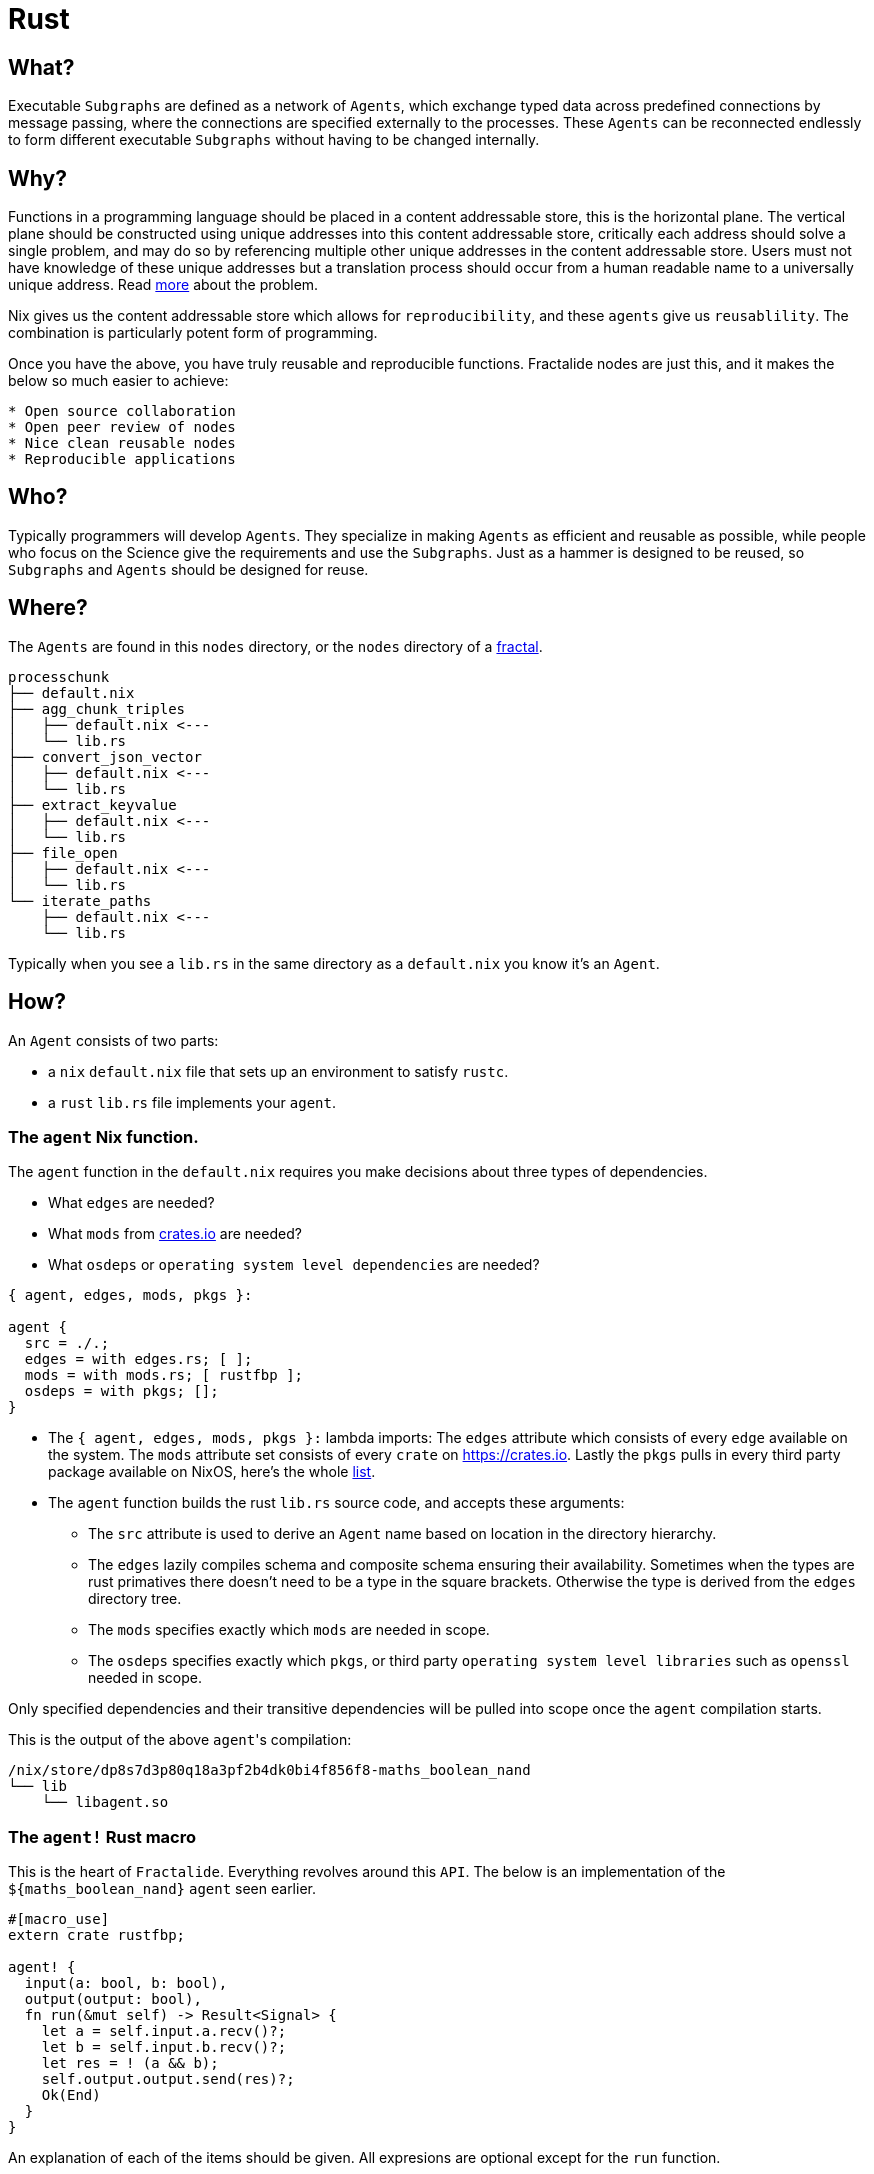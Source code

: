 [[rust_agents]]
= Rust

== What?

Executable `Subgraphs` are defined as a network of `Agents`, which exchange typed data across predefined connections by message passing, where the connections are specified externally to the processes. These `Agents`  can be reconnected endlessly to form different executable `Subgraphs` without having to be changed internally.

== Why?

Functions in a programming language should be placed in a content addressable store, this is the horizontal plane. The vertical plane should be constructed using unique addresses into this content addressable store, critically each address should solve a single problem, and may do so by referencing multiple other unique addresses in the content addressable store. Users must not have knowledge of these unique addresses but a translation process should occur from a human readable name to a universally unique address. Read http://erlang.org/pipermail/erlang-questions/2011-May/058768.html[more] about the problem.

Nix gives us the content addressable store which allows for `reproducibility`, and these `agents` give us `reusablility`. The combination is particularly potent form of programming.

Once you have the above, you have truly reusable and reproducible functions. Fractalide nodes are just this, and it makes the below so much easier to achieve:

[source]
----
* Open source collaboration
* Open peer review of nodes
* Nice clean reusable nodes
* Reproducible applications
----

== Who?

Typically programmers will develop `Agents`. They specialize in making `Agents` as efficient and reusable as possible, while people who focus on the Science give the requirements and use the `Subgraphs`. Just as a hammer is designed to be reused, so `Subgraphs` and `Agents` should be designed for reuse.

== Where?

The `Agents` are found in this `nodes` directory, or the `nodes` directory of a <<fractal,fractal>>.

[source, sh]
----
processchunk
├── default.nix
├── agg_chunk_triples
│   ├── default.nix <---
│   └── lib.rs
├── convert_json_vector
│   ├── default.nix <---
│   └── lib.rs
├── extract_keyvalue
│   ├── default.nix <---
│   └── lib.rs
├── file_open
│   ├── default.nix <---
│   └── lib.rs
└── iterate_paths
    ├── default.nix <---
    └── lib.rs
----

Typically when you see a `lib.rs` in the same directory as a `default.nix` you know it's an `Agent`.

== How?

An `Agent` consists of two parts:

* a `nix` `default.nix` file that sets up an environment to satisfy `rustc`.
* a `rust` `lib.rs` file implements your `agent`.

=== The `agent` Nix function.

The `agent` function in the `default.nix` requires you make decisions about three types of dependencies.

* What `edges` are needed?
* What `mods` from https://crates.io[crates.io] are needed?
* What `osdeps` or `operating system level dependencies` are needed?

[source, nix, subs="none"]
----
{ agent, edges, mods, pkgs }:

agent {
  src = ./.;
  edges = with edges.rs; [ ];
  mods = with mods.rs; [ rustfbp ];
  osdeps = with pkgs; [];
}

----

* The `{ agent, edges, mods, pkgs }:` lambda imports: The `edges` attribute which consists of every `edge` available on the system. The `mods` attribute set consists of every `crate` on https://crates.io. Lastly the `pkgs` pulls in every third party package available on NixOS, here's the whole http://nixos.org/nixos/packages.html[list].
* The `agent` function builds the rust `lib.rs` source code, and accepts these arguments:
** The `src` attribute is used to derive an `Agent` name based on location in the directory hierarchy.
** The `edges` lazily compiles schema and composite schema ensuring their availability. Sometimes when the types are rust primatives there doesn't need to be a type in the square brackets. Otherwise the type is derived from the `edges` directory tree.
** The `mods` specifies exactly which `mods` are needed in scope.
** The `osdeps` specifies exactly which `pkgs`, or third party `operating system level libraries` such as `openssl` needed in scope.

Only specified dependencies and their transitive dependencies will be pulled into scope once the `agent` compilation starts.

This is the output of the above ``agent``'s compilation:

[source, sh]
----
/nix/store/dp8s7d3p80q18a3pf2b4dk0bi4f856f8-maths_boolean_nand
└── lib
    └── libagent.so
----

=== The `agent!` Rust macro

This is the heart of `Fractalide`. Everything revolves around this `API`. The below is an implementation of the `${maths_boolean_nand}` `agent` seen earlier.

[source, rust]
----
#[macro_use]
extern crate rustfbp;

agent! {
  input(a: bool, b: bool),
  output(output: bool),
  fn run(&mut self) -> Result<Signal> {
    let a = self.input.a.recv()?;
    let b = self.input.b.recv()?;
    let res = ! (a && b);
    self.output.output.send(res)?;
    Ok(End)
  }
}

----

An explanation of each of the items should be given.
All expresions are optional except for the `run` function.

==== `input`:

[source, rust]
----
#[macro_use]
extern crate rustfbp;

agent! {
  input(input_name: bool),
  fn run(&mut self) -> Result<Signal> {
    let msg = self.input.input_name.recv()?;
    Ok(End)
  }
}
----

The `input` port, is a bounded buffer simple input channel rust typed data as messages.

==== `inarr`:

[source, rust]
----
#[macro_use]
extern crate rustfbp;

agent! {
  inarr(input_array_name: i32),
  fn run(&mut self) -> Result<Signal> {
    let mut sum = 0;
    for (_id, elem) in &self.inarr.input_array_name {
      sum += elem.recv()?;
    }
    Ok(End)
  }
}
----

The `inarr` is an input array port, which consists of multiple elements of a port.
They are used when the `Subgraph` developer needs multiple elements of a port, for example an `adder` has multiple input elements. This `adder` `agent` may be used in many scenarios where the amount of inputs are unknown at `agent development time`.

==== `output`:

[source, rust]
----
#[macro_use]
extern crate rustfbp;

agent! {
  output(output_name: prim_bool),
  fn run(&mut self) -> Result<Signal> {
    self.output.output_name.send(true)?;
    Ok(End)
  }
}
----

The humble simple output port. It doesn't have elements and is fixed at `subgraph development time`.

==== `outarr`:

[source, rust]
----
#[macro_use]
extern crate rustfbp;

agent! {
  outarr(out_array_name: bool),
  fn run(&mut self) -> Result<Signal> {
    for p in self.outarr.out_array_name.elements()? {
      self.outarr.out_array_name.send(true)?;
    }
    Ok(End)
  }
}
----

The `outarr` port is an `output array port`. It contains elements which may be expanded at `subgraph development time`.

==== `option`:

[source, rust]
----
agent! {
  option(bool),
  fn run(&mut self) -> Result<Signal> {
    let mut opt = self.option.recv();
    // use opt to configure something
    Ok(End)
  }
}
----

The `option` port gives the `subgraph` developer a way to send in parameters such as a connection string and the message will not be consumed and thrown away, that message may be read on every function run. Whereas other ports will consume and throw away the message.

==== `accumulator`:

[source, rust]
----
agent! {
  accumulator(prim_bool),
  fn run(&mut self) -> Result<Signal> {
    let acc = self.ports.accumulator.recv()?;
    // use the accumulator to start accumulating something.
    Ok(End)
  }
}
----

The `accumulator` gives the `subgraph` developer a way to start counting at a certain number. It's a way of passing in initial state.

==== `run`:

This function does the actual processing and is the only mandatory expression of this macro. You've seen many examples already.
